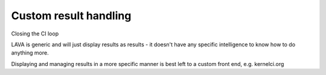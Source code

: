 .. _custom_result_handling:

Custom result handling
**********************

Closing the CI loop

LAVA is generic and will just display results as results - it doesn't
have any specific intelligence to know how to do anything more.

Displaying and managing results in a more specific manner is best left
to a custom front end, e.g. kernelci.org

